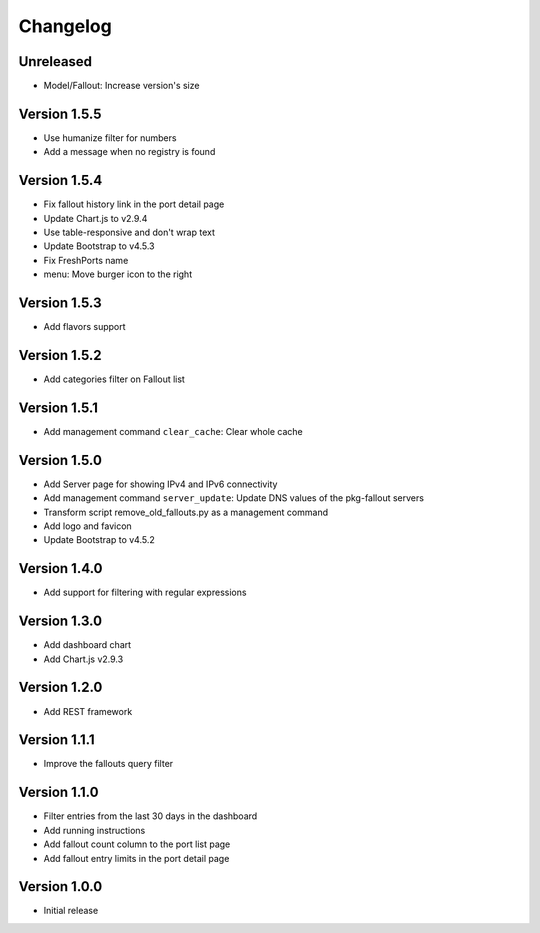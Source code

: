 Changelog
=========

Unreleased
----------

* Model/Fallout: Increase version's size


Version 1.5.5
-------------

* Use humanize filter for numbers
* Add a message when no registry is found


Version 1.5.4
-------------

* Fix fallout history link in the port detail page
* Update Chart.js to v2.9.4
* Use table-responsive and don't wrap text
* Update Bootstrap to v4.5.3
* Fix FreshPorts name
* menu: Move burger icon to the right


Version 1.5.3
-------------

* Add flavors support


Version 1.5.2
-------------

* Add categories filter on Fallout list


Version 1.5.1
-------------

* Add management command ``clear_cache``: Clear whole cache


Version 1.5.0
-------------

* Add Server page for showing IPv4 and IPv6 connectivity
* Add management command ``server_update``:
  Update DNS values of the pkg-fallout servers
* Transform script remove_old_fallouts.py as a management command
* Add logo and favicon
* Update Bootstrap to v4.5.2


Version 1.4.0
-------------

* Add support for filtering with regular expressions


Version 1.3.0
-------------

* Add dashboard chart
* Add Chart.js v2.9.3


Version 1.2.0
-------------

* Add REST framework


Version 1.1.1
-------------

* Improve the fallouts query filter


Version 1.1.0
-------------

* Filter entries from the last 30 days in the dashboard
* Add running instructions
* Add fallout count column to the port list page
* Add fallout entry limits in the port detail page


Version 1.0.0
-------------

* Initial release
